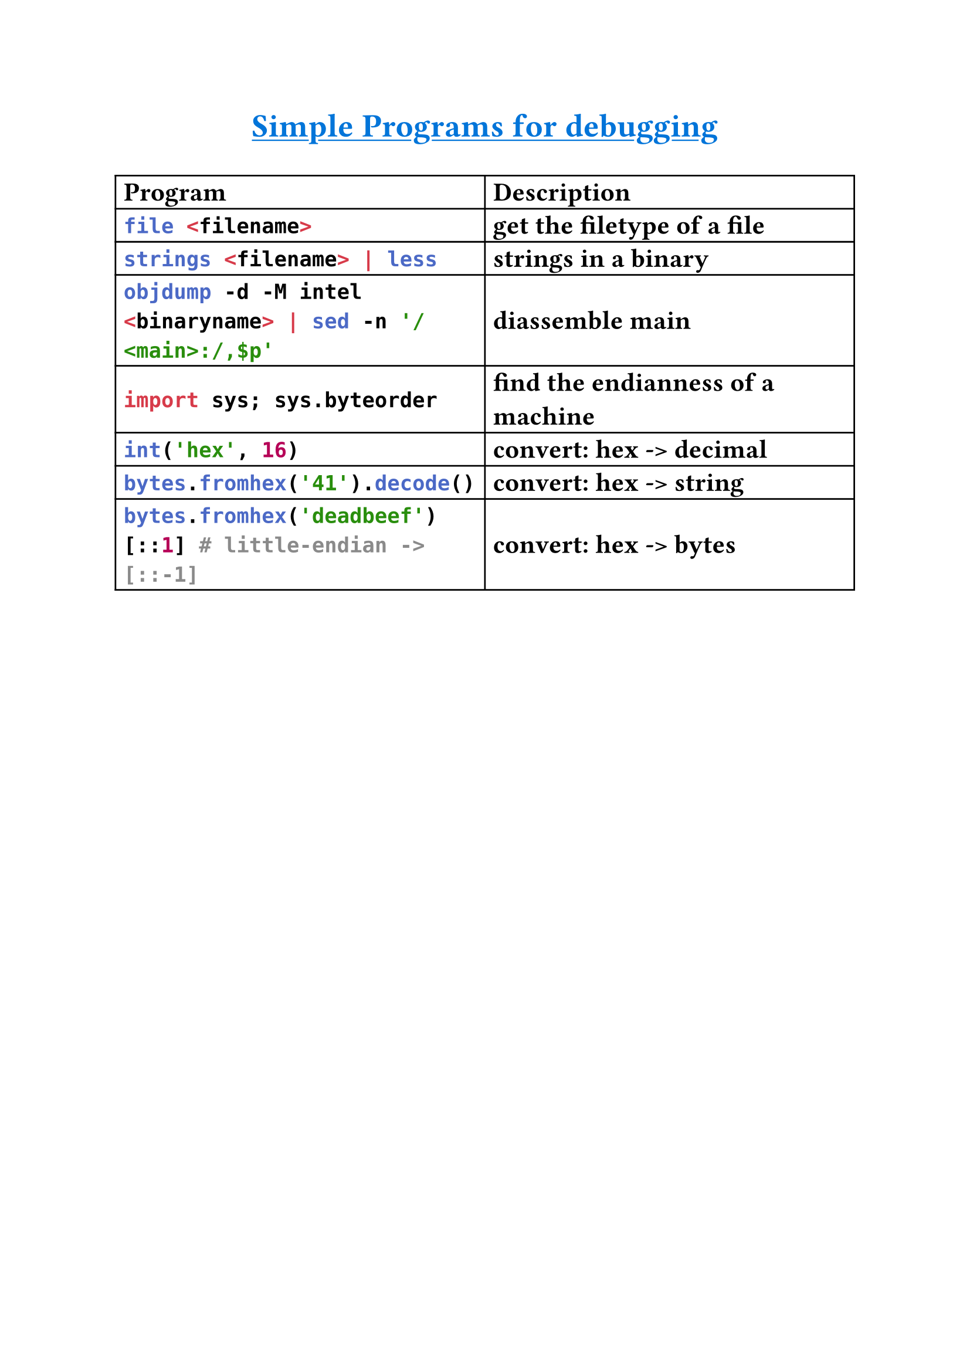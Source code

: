 #set text(
    font: "Monaspace Argon NF",
    size: 16pt,
    weight: "semibold",
    features: (
        "calt",
        "liga",
        "ss01",
        "ss02",
        "ss03",
        "ss04",
        "ss05",
        "ss06",
        "ss07",
        "ss08",
        "ss09",
    ),
)

#align(center)[#underline(text(
        weight: "bold",
        size: 20pt,
        fill: blue,
    )[Simple Programs for debugging])
]
#table(
    columns: (auto, auto),
    align: horizon,
    table.header([*Program*], [*Description*]),

    [```sh
    file <filename>
    ```],
    [get the filetype of a file],

    [```sh
    strings <filename> | less
    ```],
    [strings in a binary],

    [```bash
    objdump -d -M intel <binaryname> | sed -n '/<main>:/,$p'
    ```],
    [diassemble main],

    [```py
    import sys; sys.byteorder
    ```],
    [find the endianness of a machine],

    [```py
    int('hex', 16)
    ```],
    [convert: hex -> decimal],

    [```py
    bytes.fromhex('41').decode()
    ```],
    [convert: hex -> string],

    [```py
    bytes.fromhex('deadbeef')[::1] # little-endian -> [::-1]
    ```],
    [convert: hex -> bytes],
)
